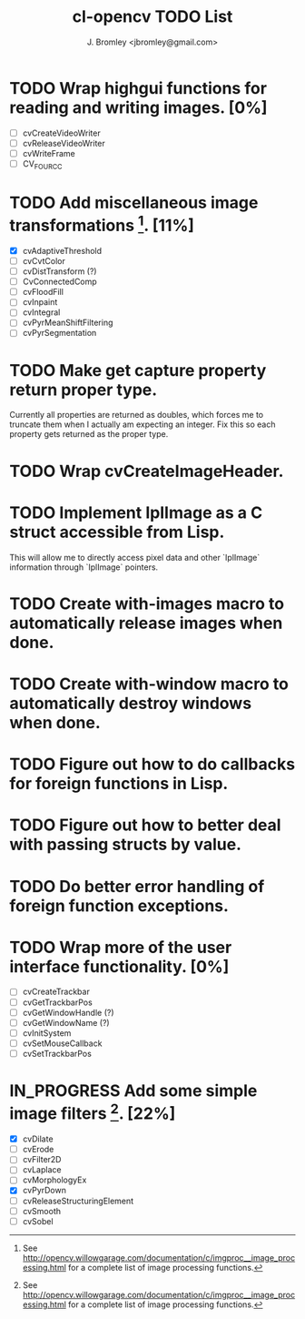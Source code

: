 #+TITLE: cl-opencv TODO List
#+AUTHOR: J. Bromley <jbromley@gmail.com>
#+TODO: TODO IN_PROGRESS | DONE CANCELED

* TODO Wrap highgui functions for reading and writing images. [0%]
  - [ ] cvCreateVideoWriter
  - [ ] cvReleaseVideoWriter
  - [ ] cvWriteFrame
  - [ ] CV_FOURCC
* TODO Add miscellaneous image transformations [1]. [11%]
  - [X] cvAdaptiveThreshold
  - [ ] cvCvtColor
  - [ ] cvDistTransform (?)
  - [ ] CvConnectedComp
  - [ ] cvFloodFill
  - [ ] cvInpaint
  - [ ] cvIntegral
  - [ ] cvPyrMeanShiftFiltering
  - [ ] cvPyrSegmentation
* TODO Make get capture property return proper type.
Currently all properties are returned as doubles, which forces me to
truncate them when I actually am expecting an integer. Fix this so
each property gets returned as the proper type.
* TODO Wrap cvCreateImageHeader.
* TODO Implement IplImage as a C struct accessible from Lisp.
This will allow me to directly access pixel data and other `IplImage`
information through `IplImage` pointers.
* TODO Create with-images macro to automatically release images when done.
* TODO Create with-window macro to automatically destroy windows when done.
* TODO Figure out how to do callbacks for foreign functions in Lisp.
* TODO Figure out how to better deal with passing structs by value.
* TODO Do better error handling of foreign function exceptions.
* TODO Wrap more of the user interface functionality. [0%]
 - [ ] cvCreateTrackbar
 - [ ] cvGetTrackbarPos
 - [ ] cvGetWindowHandle (?)
 - [ ] cvGetWindowName (?)
 - [ ] cvInitSystem
 - [ ] cvSetMouseCallback
 - [ ] cvSetTrackbarPos
* IN_PROGRESS Add some simple image filters [1]. [22%]
 - [X] cvDilate
 - [ ] cvErode
 - [ ] cvFilter2D
 - [ ] cvLaplace
 - [ ] cvMorphologyEx
 - [X] cvPyrDown
 - [ ] cvReleaseStructuringElement
 - [ ] cvSmooth
 - [ ] cvSobel


[1] See
http://opencv.willowgarage.com/documentation/c/imgproc__image_processing.html
for a complete list of image processing functions.
